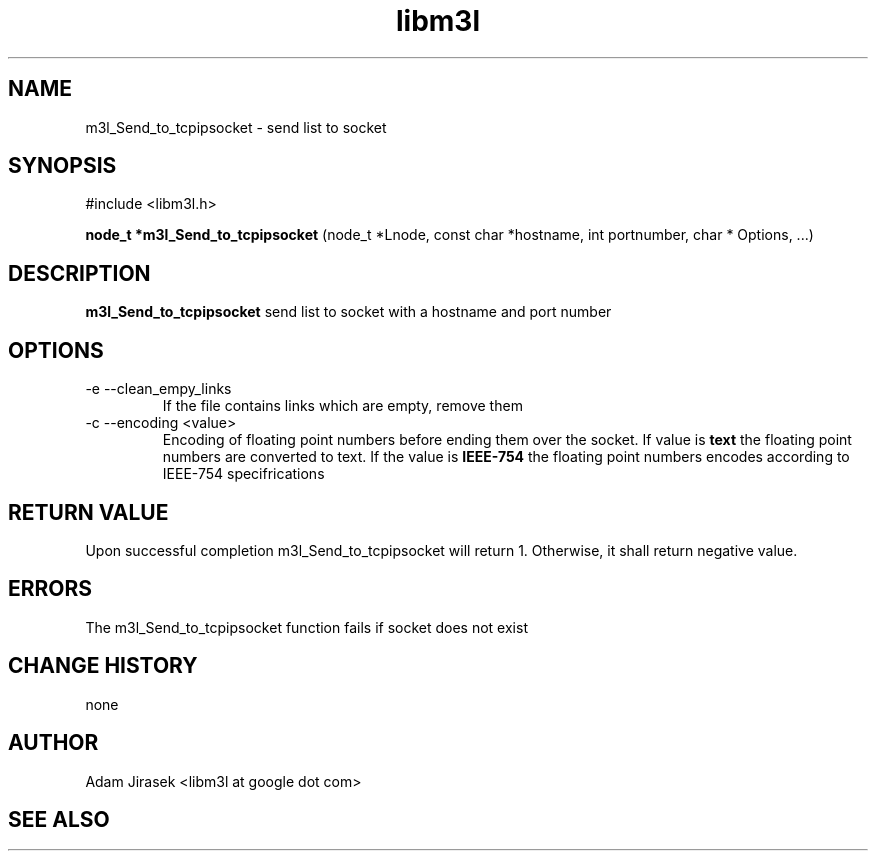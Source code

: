 .\" 
.\" groff -man -Tascii name_of_file
.\"
.TH libm3l 1 "June 2012" libm3l "User Manuals"
.SH NAME
m3l_Send_to_tcpipsocket \- send list to socket
.SH SYNOPSIS

#include <libm3l.h>

.B node_t *m3l_Send_to_tcpipsocket
(node_t *Lnode, const char *hostname, int portnumber, char * Options, ...)


.SH DESCRIPTION
.B m3l_Send_to_tcpipsocket
send list to socket with a hostname and port number
.
.

.SH OPTIONS
.IP "-e --clean_empy_links"
If the file contains links which are empty, remove them
.IP "-c --encoding <value>"
Encoding of floating point numbers before ending them over the socket. If value is 
.B text 
the floating point numbers are converted to text. If the value is 
.B IEEE-754
the floating point numbers encodes according to IEEE-754 specifrications


.SH RETURN VALUE
Upon successful completion m3l_Send_to_tcpipsocket will return 1. Otherwise, it shall return negative value.

.SH ERRORS
The m3l_Send_to_tcpipsocket function fails if socket does not exist

.SH CHANGE HISTORY
none

.SH AUTHOR
Adam Jirasek <libm3l at google dot com>
.SH "SEE ALSO"

